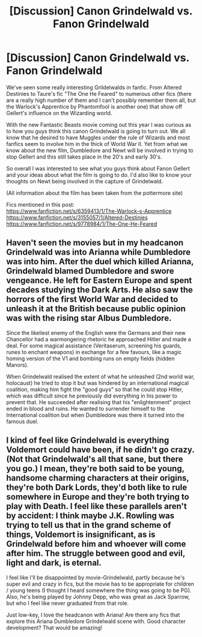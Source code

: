 #+TITLE: [Discussion] Canon Grindelwald vs. Fanon Grindelwald

* [Discussion] Canon Grindelwald vs. Fanon Grindelwald
:PROPERTIES:
:Author: gamer0191
:Score: 7
:DateUnix: 1516260662.0
:DateShort: 2018-Jan-18
:FlairText: Discussion
:END:
We've seen some really interesting Grildelwalds in fanfic. From Altered Destinies to Taure's fic "The One He Feared" to numerous other fics (there are a really high number of them and I can't possibly remember them all, but the Warlock's Apprentice by Phantomfool is another one) that show off Gellert's influence on the Wizarding world.

With the new Fantastic Beasts movie coming out this year I was curious as to how you guys think this canon Grindelwald is going to turn out. We all know that he desired to have Muggles under the rule of Wizards and most fanfics seem to involve him in the thick of World War II. Yet from what we know about the new film, Dumbledore and Newt will be involved in trying to stop Gellert and this still takes place in the 20's and early 30's.

So overall I was interested to see what you guys think about Fanon Gellert and your ideas about what the film is going to do. I'd also like to know your thoughts on Newt being involved in the capture of Grindelwald.

(All information about the film has been taken from the pottermore site)

Fics mentioned in this post:\\
[[https://www.fanfiction.net/s/6359413/1/The-Warlock-s-Apprentice]]\\
[[https://www.fanfiction.net/s/3155057/1/Altered-Destinies]]\\
[[https://www.fanfiction.net/s/9778984/1/The-One-He-Feared]]


** Haven't seen the movies but in my headcanon Grindelwald was into Arianna while Dumbledore was into him. After the duel which killed Arianna, Grindelwald blamed Dumbledore and swore vengeance. He left for Eastern Europe and spent decades studying the Dark Arts. He also saw the horrors of the first World War and decided to unleash it at the British because public opinion was with the rising star Albus Dumbledore.

Since the likeliest enemy of the English were the Germans and their new Chancellor had a warmongering rhetoric he approached Hitler and made a deal. For some magical assistance (Veritaserum, screening his guards, runes to enchant weapons) in exchange for a few favours, like a magic homing version of the V1 and bombing runs on empty fields (hidden Manors).

When Grindelwald realised the extent of what he unleashed (2nd world war, holocaust) he tried to stop it but was hindered by an international magical coalition, making him fight the "good guys" so that he could stop Hitler, which was difficult since he previously did everything in his power to prevent that. He succeeded after realising that his "enlightenment" project ended in blood and ruins. He wanted to surrender himself to the International coalition but when Dumbledore was there it turned into the famous duel.
:PROPERTIES:
:Author: Hellstrike
:Score: 10
:DateUnix: 1516276630.0
:DateShort: 2018-Jan-18
:END:


** I kind of feel like Grindelwald is everything Voldemort could have been, if he didn't go crazy. (Not that Grindelwald's all that sane, but there you go.) I mean, they're both said to be young, handsome charming characters at their origins, they're both Dark Lords, they'd both like to rule somewhere in Europe and they're both trying to play with Death. I feel like these parallels aren't by accident: I think maybe J.K. Rowling was trying to tell us that in the grand scheme of things, Voldemort is insignificant, as is Grindelwald before him and whoever will come after him. The struggle between good and evil, light and dark, is eternal.

I feel like I'll be disappointed by movie-Grindelwald, partly because he's super evil and crazy in fics, but the movie has to be appropriate for children / young teens (I thought I heard somewhere the thing was going to be PG). Also, he's being played by Johnny Depp, who was great as Jack Sparrow, but who I feel like never graduated from that role.

Just low-key, I love the headcanon with Ariana! Are there any fics that explore this Ariana Dumbledore Grindelwald scene with. Good character development? That would be amazing!
:PROPERTIES:
:Author: RiverTheWitch
:Score: 3
:DateUnix: 1516360250.0
:DateShort: 2018-Jan-19
:END:
